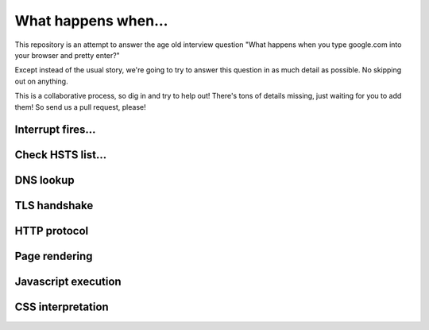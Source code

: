 What happens when...
====================

This repository is an attempt to answer the age old interview question "What
happens when you type google.com into your browser and pretty enter?"

Except instead of the usual story, we're going to try to answer this question
in as much detail as possible. No skipping out on anything.

This is a collaborative process, so dig in and try to help out! There's tons of
details missing, just waiting for you to add them! So send us a pull request,
please!

Interrupt fires...
------------------

Check HSTS list...
------------------

DNS lookup
----------

TLS handshake
-------------

HTTP protocol
-------------

Page rendering
--------------

Javascript execution
--------------------

CSS interpretation
------------------
